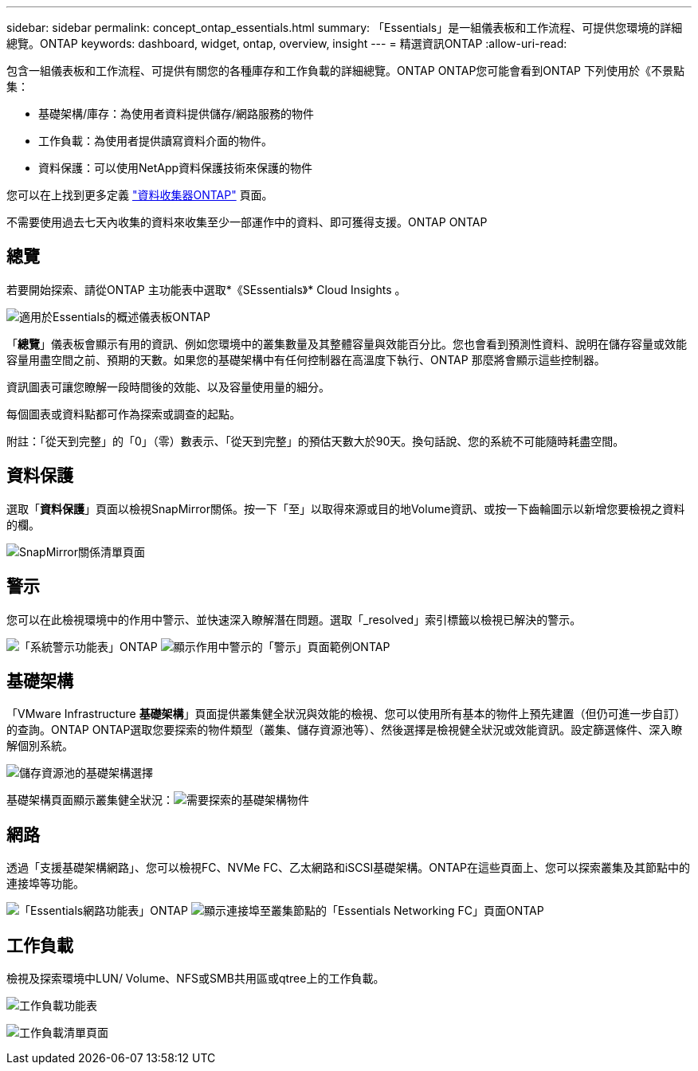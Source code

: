 ---
sidebar: sidebar 
permalink: concept_ontap_essentials.html 
summary: 「Essentials」是一組儀表板和工作流程、可提供您環境的詳細總覽。ONTAP 
keywords: dashboard, widget, ontap, overview, insight 
---
= 精選資訊ONTAP
:allow-uri-read: 


[role="lead"]
包含一組儀表板和工作流程、可提供有關您的各種庫存和工作負載的詳細總覽。ONTAP ONTAP您可能會看到ONTAP 下列使用於《不景點集：

* 基礎架構/庫存：為使用者資料提供儲存/網路服務的物件
* 工作負載：為使用者提供讀寫資料介面的物件。
* 資料保護：可以使用NetApp資料保護技術來保護的物件


您可以在上找到更多定義 link:task_dc_na_cdot.html#ontap-data-management-terminology["資料收集器ONTAP"] 頁面。

不需要使用過去七天內收集的資料來收集至少一部運作中的資料、即可獲得支援。ONTAP ONTAP



== 總覽

若要開始探索、請從ONTAP 主功能表中選取*《SEssentials》* Cloud Insights 。

image:ONTAP_Essentials_Overview_Sept.png["適用於Essentials的概述儀表板ONTAP"]

「*總覽*」儀表板會顯示有用的資訊、例如您環境中的叢集數量及其整體容量與效能百分比。您也會看到預測性資料、說明在儲存容量或效能容量用盡空間之前、預期的天數。如果您的基礎架構中有任何控制器在高溫度下執行、ONTAP 那麼將會顯示這些控制器。

資訊圖表可讓您瞭解一段時間後的效能、以及容量使用量的細分。

每個圖表或資料點都可作為探索或調查的起點。

附註：「從天到完整」的「0」（零）數表示、「從天到完整」的預估天數大於90天。換句話說、您的系統不可能隨時耗盡空間。



== 資料保護

選取「*資料保護*」頁面以檢視SnapMirror關係。按一下「至」以取得來源或目的地Volume資訊、或按一下齒輪圖示以新增您要檢視之資料的欄。

image:ONTAP_Essentials_data_protection.png["SnapMirror關係清單頁面"]



== 警示

您可以在此檢視環境中的作用中警示、並快速深入瞭解潛在問題。選取「_resolved」索引標籤以檢視已解決的警示。

image:ONTAP_Essentials_Alerts_Menu.png["「系統警示功能表」ONTAP"]
image:ONTAP_Essentials_Alerts_Page.png["顯示作用中警示的「警示」頁面範例ONTAP"]



== 基礎架構

「VMware Infrastructure *基礎架構*」頁面提供叢集健全狀況與效能的檢視、您可以使用所有基本的物件上預先建置（但仍可進一步自訂）的查詢。ONTAP ONTAP選取您要探索的物件類型（叢集、儲存資源池等）、然後選擇是檢視健全狀況或效能資訊。設定篩選條件、深入瞭解個別系統。

image:ONTAP_Essentials_Health_Performance.png["儲存資源池的基礎架構選擇"]

基礎架構頁面顯示叢集健全狀況：image:ONTAP_Essentials_Infrastructure_A.png["需要探索的基礎架構物件"]



== 網路

透過「支援基礎架構網路」、您可以檢視FC、NVMe FC、乙太網路和iSCSI基礎架構。ONTAP在這些頁面上、您可以探索叢集及其節點中的連接埠等功能。

image:ONTAP_Essentials_Alerts_Menu.png["「Essentials網路功能表」ONTAP"]
image:ONTAP_Essentials_Alerts_Page.png["顯示連接埠至叢集節點的「Essentials Networking FC」頁面ONTAP"]



== 工作負載

檢視及探索環境中LUN/ Volume、NFS或SMB共用區或qtree上的工作負載。

image:ONTAP_Essentials_Workloads_Menu.png["工作負載功能表"]

image:ONTAP_Essentials_Workloads_Page.png["工作負載清單頁面"]
